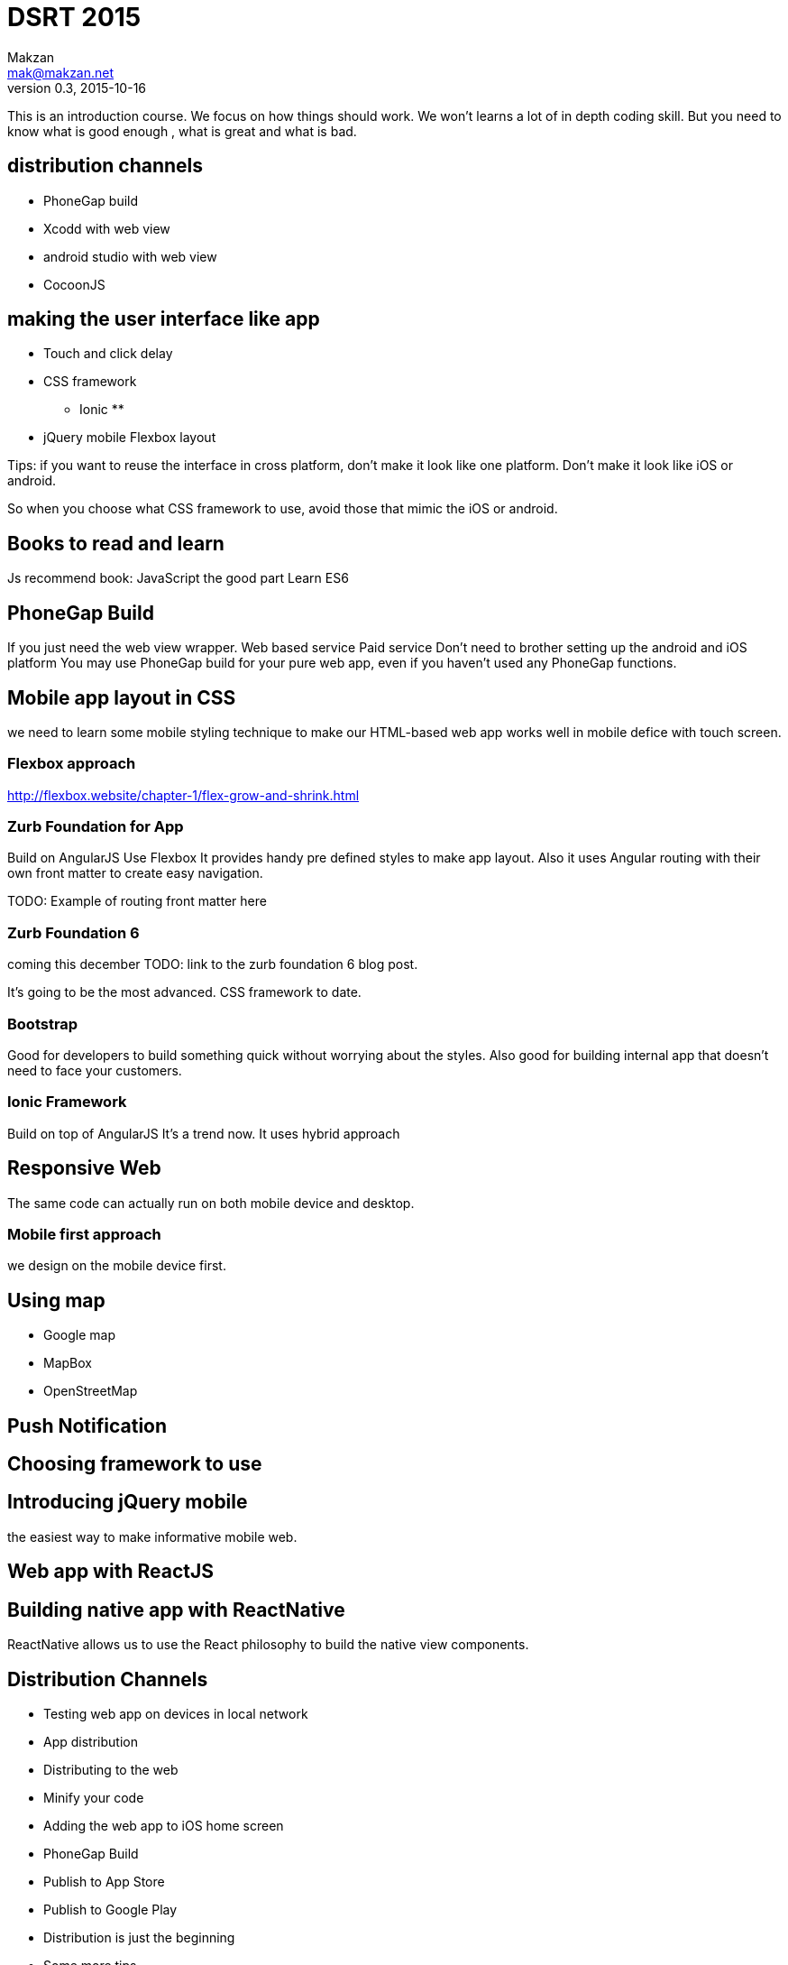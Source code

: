 = DSRT 2015
Makzan <mak@makzan.net>
v0.3, 2015-10-16

This is an introduction course. We focus on how things should work. We won't learns a lot of in depth coding skill. But you need to know what is good enough , what is great and what is bad.



== distribution channels

* PhoneGap build
* Xcodd with web view
* android studio with web view
* CocoonJS

== making the user interface like app

* Touch and click delay
* CSS framework
** Ionic
**
* jQuery mobile
Flexbox layout

Tips: if you want to reuse the interface in cross platform, don't make it look like one platform. Don't make it look like iOS or android.

So when you choose what CSS framework to use, avoid those that mimic the iOS or android.

== Books to read and learn

Js recommend book:
JavaScript the good part
Learn ES6



== PhoneGap Build
If you just need the web view wrapper.
Web based service
Paid service
Don't need to brother setting up the android and iOS platform
You may use PhoneGap build for your pure web app, even if you haven't used any PhoneGap functions.

== Mobile app layout in CSS

we need to learn some mobile styling technique to make our HTML-based web app works well in mobile defice with touch screen.

=== Flexbox approach
http://flexbox.website/chapter-1/flex-grow-and-shrink.html

=== Zurb Foundation for App
Build on AngularJS
Use Flexbox
It provides handy pre defined styles to make app layout. Also it uses Angular routing with their own front matter to create easy navigation.

TODO: Example of routing front matter here

=== Zurb Foundation 6
coming this december
TODO: link to the zurb foundation 6 blog post.

It's going to be the most advanced. CSS framework to date.

=== Bootstrap

Good for developers to build something quick without worrying about the styles. Also good for building internal app that doesn't need to face your customers.

=== Ionic Framework

Build on top of AngularJS
It's a trend now.
It uses hybrid approach

== Responsive Web

The same code can actually run on both mobile device and desktop.





=== Mobile first approach

we design on the mobile device first.



== Using map

- Google map
- MapBox
- OpenStreetMap



== Push Notification





== Choosing framework to use

== Introducing jQuery mobile
the easiest way to make informative mobile web.

== Web app with ReactJS

== Building native app with ReactNative

ReactNative allows us to use the React philosophy to build the native view components.





== Distribution Channels

- Testing web app on devices in local network
- App distribution
- Distributing to the web
- Minify your code
- Adding the web app to iOS home screen
- PhoneGap Build
- Publish to App Store
- Publish to Google Play
- Distribution is just the beginning
- Some more tips
